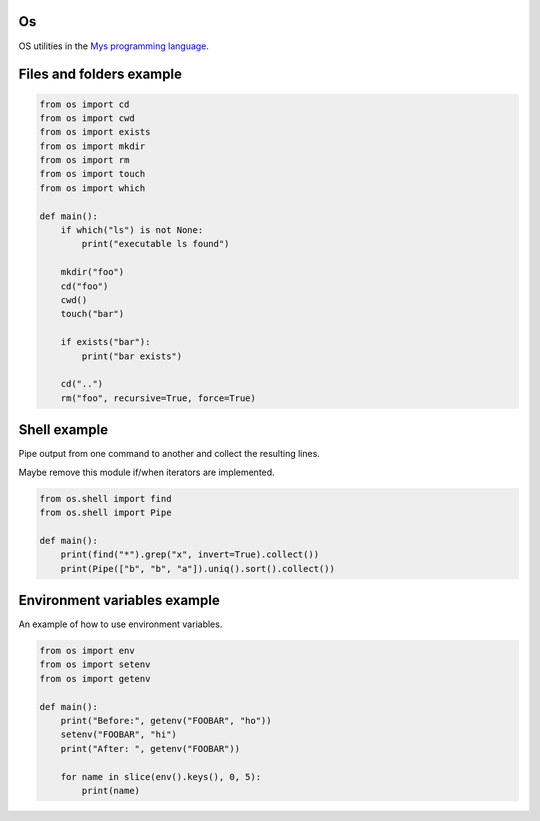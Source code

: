 Os
==

OS utilities in the `Mys programming language`_.

Files and folders example
=========================

.. code-block:: python

   from os import cd
   from os import cwd
   from os import exists
   from os import mkdir
   from os import rm
   from os import touch
   from os import which

   def main():
       if which("ls") is not None:
           print("executable ls found")

       mkdir("foo")
       cd("foo")
       cwd()
       touch("bar")

       if exists("bar"):
           print("bar exists")

       cd("..")
       rm("foo", recursive=True, force=True)

Shell example
=============

Pipe output from one command to another and collect the resulting
lines.

Maybe remove this module if/when iterators are implemented.

.. code-block:: python

   from os.shell import find
   from os.shell import Pipe

   def main():
       print(find("*").grep("x", invert=True).collect())
       print(Pipe(["b", "b", "a"]).uniq().sort().collect())

Environment variables example
=============================

An example of how to use environment variables.

.. code-block:: python

   from os import env
   from os import setenv
   from os import getenv

   def main():
       print("Before:", getenv("FOOBAR", "ho"))
       setenv("FOOBAR", "hi")
       print("After: ", getenv("FOOBAR"))

       for name in slice(env().keys(), 0, 5):
           print(name)

.. _Mys programming language: https://github.com/mys-lang/mys
